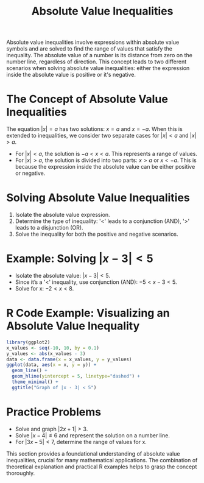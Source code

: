 #+title: Absolute Value Inequalities
#+PROPERTY: header-args:R :cache yes :results output graphics file :exports code :tangle yes

Absolute value inequalities involve expressions within absolute value symbols and are solved to find the range of values that satisfy the inequality. The absolute value of a number is its distance from zero on the number line, regardless of direction. This concept leads to two different scenarios when solving absolute value inequalities: either the expression inside the absolute value is positive or it's negative.

* The Concept of Absolute Value Inequalities
  The equation \( |x| = a \) has two solutions: \( x = a \) and \( x = -a \). When this is extended to inequalities, we consider two separate cases for \( |x| < a \) and \( |x| > a \).

  - For \( |x| < a \), the solution is \( -a < x < a \). This represents a range of values.
  - For \( |x| > a \), the solution is divided into two parts: \( x > a \) or \( x < -a \). This is because the expression inside the absolute value can be either positive or negative.

* Solving Absolute Value Inequalities
  1. Isolate the absolute value expression.
  2. Determine the type of inequality: '<' leads to a conjunction (AND), '>' leads to a disjunction (OR).
  3. Solve the inequality for both the positive and negative scenarios.

* Example: Solving \( |x - 3| < 5 \)
  - Isolate the absolute value: \( |x - 3| < 5 \).
  - Since it’s a '<' inequality, use conjunction (AND): \( -5 < x - 3 < 5 \).
  - Solve for x: \( -2 < x < 8 \).

* R Code Example: Visualizing an Absolute Value Inequality
  #+BEGIN_SRC R :exports both :file absolute_value_inequality_plot.png
    library(ggplot2)
    x_values <- seq(-10, 10, by = 0.1)
    y_values <- abs(x_values - 3)
    data <- data.frame(x = x_values, y = y_values)
    ggplot(data, aes(x = x, y = y)) +
      geom_line() +
      geom_hline(yintercept = 5, linetype="dashed") +
      theme_minimal() +
      ggtitle("Graph of |x - 3| < 5")
  #+END_SRC

* Practice Problems
  - Solve and graph \( |2x + 1| > 3 \).
  - Solve \( |x - 4| \leq 6 \) and represent the solution on a number line.
  - For \( |3x - 5| < 7 \), determine the range of values for x.

This section provides a foundational understanding of absolute value inequalities, crucial for many mathematical applications. The combination of theoretical explanation and practical R examples helps to grasp the concept thoroughly.
